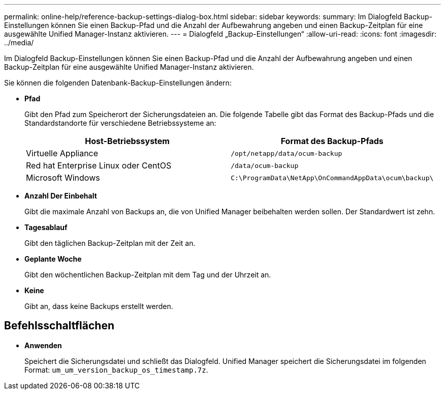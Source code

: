 ---
permalink: online-help/reference-backup-settings-dialog-box.html 
sidebar: sidebar 
keywords:  
summary: Im Dialogfeld Backup-Einstellungen können Sie einen Backup-Pfad und die Anzahl der Aufbewahrung angeben und einen Backup-Zeitplan für eine ausgewählte Unified Manager-Instanz aktivieren. 
---
= Dialogfeld „Backup-Einstellungen“
:allow-uri-read: 
:icons: font
:imagesdir: ../media/


[role="lead"]
Im Dialogfeld Backup-Einstellungen können Sie einen Backup-Pfad und die Anzahl der Aufbewahrung angeben und einen Backup-Zeitplan für eine ausgewählte Unified Manager-Instanz aktivieren.

Sie können die folgenden Datenbank-Backup-Einstellungen ändern:

* *Pfad*
+
Gibt den Pfad zum Speicherort der Sicherungsdateien an. Die folgende Tabelle gibt das Format des Backup-Pfads und die Standardstandorte für verschiedene Betriebssysteme an:

+
[cols="1a,1a"]
|===
| Host-Betriebssystem | Format des Backup-Pfads 


 a| 
Virtuelle Appliance
 a| 
`/opt/netapp/data/ocum-backup`



 a| 
Red hat Enterprise Linux oder CentOS
 a| 
`/data/ocum-backup`



 a| 
Microsoft Windows
 a| 
`C:\ProgramData\NetApp\OnCommandAppData\ocum\backup\`

|===
* *Anzahl Der Einbehalt*
+
Gibt die maximale Anzahl von Backups an, die von Unified Manager beibehalten werden sollen. Der Standardwert ist zehn.

* *Tagesablauf*
+
Gibt den täglichen Backup-Zeitplan mit der Zeit an.

* *Geplante Woche*
+
Gibt den wöchentlichen Backup-Zeitplan mit dem Tag und der Uhrzeit an.

* *Keine*
+
Gibt an, dass keine Backups erstellt werden.





== Befehlsschaltflächen

* *Anwenden*
+
Speichert die Sicherungsdatei und schließt das Dialogfeld. Unified Manager speichert die Sicherungsdatei im folgenden Format: `um_um_version_backup_os_timestamp.7z`.


